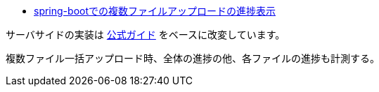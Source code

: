 * https://ja.stackoverflow.com/q/77682/2808[spring-bootでの複数ファイルアップロードの進捗表示]

サーバサイドの実装は https://spring.io/guides/gs/uploading-files/[公式ガイド] をベースに改変しています。

複数ファイル一括アップロード時、全体の進捗の他、各ファイルの進捗も計測する。
